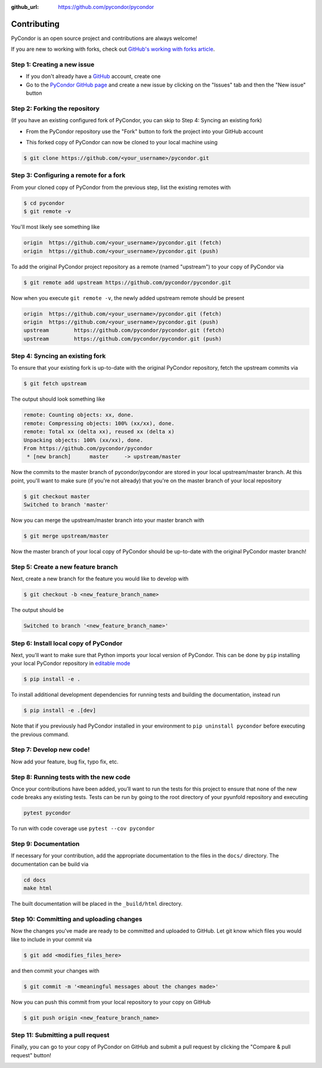 .. _contributing:

:github_url: https://github.com/pycondor/pycondor

************
Contributing
************

PyCondor is an open source project and contributions are always welcome!

If you are new to working with forks, check out `GitHub's working with forks article <https://help.github.com/articles/working-with-forks/>`_.

============================
Step 1: Creating a new issue
============================

- If you don't already have a `GitHub <http://www.github.com>`_ account, create one
- Go to the `PyCondor GitHub page <https://github.com/pycondor/pycondor>`_ and create a new issue by clicking on the "Issues" tab and then the "New issue" button

.. image:: _static/open-new-issue.png

.. image:: _static/new-issue-button.png

==============================
Step 2: Forking the repository
==============================

(If you have an existing configured fork of PyCondor, you can skip to Step 4: Syncing an existing fork)

- From the PyCondor repository use the "Fork" button to fork the project into your GitHub account

.. image:: _static/fork-button.png

- This forked copy of PyCondor can now be cloned to your local machine using

.. code-block:: bash

    $ git clone https://github.com/<your_username>/pycondor.git

=======================================
Step 3: Configuring a remote for a fork
=======================================

From your cloned copy of PyCondor from the previous step, list the existing remotes with

.. code-block:: bash

    $ cd pycondor
    $ git remote -v


You'll most likely see something like

.. code-block:: bash

    origin  https://github.com/<your_username>/pycondor.git (fetch)
    origin  https://github.com/<your_username>/pycondor.git (push)


To add the original PyCondor project repository as a remote (named "upstream") to your copy of PyCondor via

.. code-block:: bash

    $ git remote add upstream https://github.com/pycondor/pycondor.git


Now when you execute ``git remote -v``, the newly added upstream remote should be present

.. code-block:: bash

    origin  https://github.com/<your_username>/pycondor.git (fetch)
    origin  https://github.com/<your_username>/pycondor.git (push)
    upstream        https://github.com/pycondor/pycondor.git (fetch)
    upstream        https://github.com/pycondor/pycondor.git (push)


================================
Step 4: Syncing an existing fork
================================

To ensure that your existing fork is up-to-date with the original PyCondor repository, fetch the upstream commits via

.. code-block:: bash

    $ git fetch upstream


The output should look something like

.. code-block:: bash

    remote: Counting objects: xx, done.
    remote: Compressing objects: 100% (xx/xx), done.
    remote: Total xx (delta xx), reused xx (delta x)
    Unpacking objects: 100% (xx/xx), done.
    From https://github.com/pycondor/pycondor
     * [new branch]      master     -> upstream/master


Now the commits to the master branch of pycondor/pycondor are stored in your local upstream/master branch. At this point, you'll want to make sure (if you're not already) that you're on the master branch of your local repository

.. code-block:: bash

    $ git checkout master
    Switched to branch 'master'


Now you can merge the upstream/master branch into your master branch with


.. code-block:: bash

    $ git merge upstream/master


Now the master branch of your local copy of PyCondor should be up-to-date with the original PyCondor master branch!

===================================
Step 5: Create a new feature branch
===================================

Next, create a new branch for the feature you would like to develop with

.. code-block:: bash

    $ git checkout -b <new_feature_branch_name>


The output should be

.. code-block:: bash

    Switched to branch '<new_feature_branch_name>'


======================================
Step 6: Install local copy of PyCondor
======================================

Next, you'll want to make sure that Python imports your local version of PyCondor. This can be done by ``pip`` installing your local PyCondor repository in `editable mode <https://pip.pypa.io/en/stable/reference/pip_install/#editable-installs>`_

.. code-block:: bash

    $ pip install -e .

To install additional development dependencies for running tests and building the documentation, instead run

.. code-block:: bash

    $ pip install -e .[dev]

Note that if you previously had PyCondor installed in your environment to ``pip uninstall pycondor`` before executing the previous command.


=========================
Step 7: Develop new code!
=========================

Now add your feature, bug fix, typo fix, etc.


=======================================
Step 8: Running tests with the new code
=======================================

Once your contributions have been added, you’ll want to run the tests for this project to ensure that none of the new code breaks any existing tests. Tests can be run by going to the root directory of your pyunfold repository and executing

.. code-block:: bash

    pytest pycondor

To run with code coverage use ``pytest --cov pycondor``

=====================
Step 9: Documentation
=====================

If necessary for your contribution, add the appropriate documentation to the files in the ``docs/`` directory. The documentation can be build via

.. code-block:: bash

    cd docs
    make html

The built documentation will be placed in the ``_build/html`` directory.

=========================================
Step 10: Committing and uploading changes
=========================================

Now the changes you've made are ready to be committed and uploaded to GitHub. Let git know which files you would like to include in your commit via

.. code-block:: bash

    $ git add <modifies_files_here>


and then commit your changes with

.. code-block:: bash

    $ git commit -m '<meaningful messages about the changes made>'


Now you can push this commit from your local repository to your copy on GitHub

.. code-block:: bash

    $ git push origin <new_feature_branch_name>


==================================
Step 11: Submitting a pull request
==================================

Finally, you can go to your copy of PyCondor on GitHub and submit a pull request by clicking the "Compare & pull request" button!

.. image:: _static/pull-request-button.png
